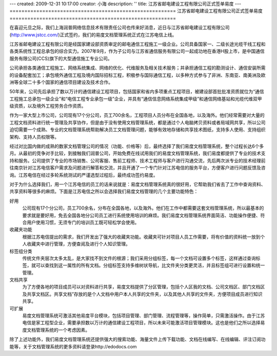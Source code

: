 ---
created: 2009-12-31 10:17:00
creator: 小海
description: ''
title: 江苏省邮电建设工程有限公司正式签单易度
---
========================================================
江苏省邮电建设工程有限公司正式签单易度
========================================================

.. image:: img/jstcc.png
   :class: float-right

在喜迎元旦之际，我们上海润普网络信息技术有限责任公司也传来好消息，近日与江苏省邮电建设工程有限公司(http://www.jstcc.com/)正式签约，我们的易度文档管理系统正式在江苏电信上线。

江苏省邮电建设工程有限公司是经国家建设部资质审定的邮电通信工程施工一级企业。公司具备国家一、二级长途光缆干线工程和各类系统性工程总承包的综合实力。2007年9月，作为子公司与江苏省通信服务有限公司一起成功地在香港H股上市，是中国通信服务有限公司(CCS)旗下的大型通信施工专业公司。

公司承担各类通信工程施工、网络系统集成、网络的优化、代维服务及相关技术服务；并承担通信工程的勘测设计、通信安装所需的设备配套加工；承包境外通信工程及境内国际招标工程，积极参与国际通信工程，以多种方式参与了非洲、东南亚、南美洲及欧洲等全球二十多个国家的通信项目建设及技术合作。 

50年来，公司先后承担了数以万计的通信建设工程项目，包括国家和省内多项重点工程项目，被建设部首批批准资质就位为“通信工程施工总承包一级企业”和“电信工程专业承包一级”企业，并具有“通信信息网络系统集成甲级”和通信网络基站和光缆代维双甲级资质，以及境外工程劳务合作资质。 


作为一家大型上市公司，公司现有17个分公司，员工700余名，工程项目人员分布在全国各地，以及海外。他们经常需要对大量的工程文档资料进行统一管理及共享协作，但是由于没有使用文档管理系统，都是通过个人电脑拷贝资料或者局域网共享，所以公司迫切需要一个成熟、专业的文档管理系统帮助解决员工文档管理问题，能够有效地存储和共享技术图纸，支持多人使用、支持组织架构、支持人员权限等。

经过对比国内做的成熟的数家文档管理公司的情况（功能、价格等）后，最终选择了我们易度文档管理系统，整个过程长达6个多月。从最初的竞争对手比较，到接触我们润普公司，开始免费在线试用我们的易度文档管理系统，我们易度都提供了专业的技术支持和服务。公司提供了专业的市场销售、公司客服、售前工程师、技术工程师与客户进行沟通交流，先后两次派专业的技术经理前往南京针对江苏电信客户需求及问题进行解答和交流，并且开通了一个专门针对江苏电信的服务平台，方便客户进行问题反馈及咨询。江苏电信在经过多轮系统测试的严谨选型过程后，最终成功签约易度。 

对于为什么选择我们，用一个江苏电信的员工的话来说就是：易度文档管理系统真的很好用，它帮助我们省去了工作中查询资料、共享资料等很多的麻烦。下面是江苏电信之所以会选择我们易度文档管理的几个主要功能特色：

好用
   公司现有17个分公司，员工700余名，分布在全国各地，以及海外。他们在工作中都需要这套文档管理系统，所以最基本的要求就是要好用，免去全国各地分公司员工进行系统使用培训的麻烦。我们易度文档管理系统界面简洁、功能操作便捷、符合用户使用习惯，无须专门的培训员工既可轻松学会使用。

收藏夹功能
   根据江苏电信提出的需求，我们开发出了强大的收藏夹功能。收藏夹可针对项目人员工作需要，将有价值的资料统一放到个人收藏夹中进行管理，方便查阅及进行个人知识管理。

标签组分类
   传统文件夹层次太多太乱，是大家找不到文件的根源；我们采用分组标签，每一个文档可设置多个标签，这样通过查询标签，就可以查找到这一属性的所有文档。分组标签支持多维树状导航，比文件夹分类更灵活，并且标签组可进行设置和统一管理。

文档共享
   为了方便各地的项目成员可以对资料进行共享，易度文档提供了分区管理，包括个人区我的文档、公司文档区、部门文档区及共享文档区。共享文档”存放的是个人文档中用户本人共享的文件夹，以及其他人共享的文件夹，方便项目成员进行知识共享。

可扩展
   易度文档管理系统可激活其他易度平台模块，包括项目管理、部门管理、流程管理等，操作简单，只需激活操作。由于江苏电信是家工程型企业，需要承担数以万计的通信建设工程项目，所以未来可能激活项目管理模块。这也是他们之所以选择易度文档管理系统的一个考虑因素。

除了上述功能外，我们易度文档管理系统还提供强大的搜索功能、海量文件上传下载功能、文档在线编写、在线编辑、评注订阅功能等，关于文档管理系统的更多资料请登录http://edodocs.com

